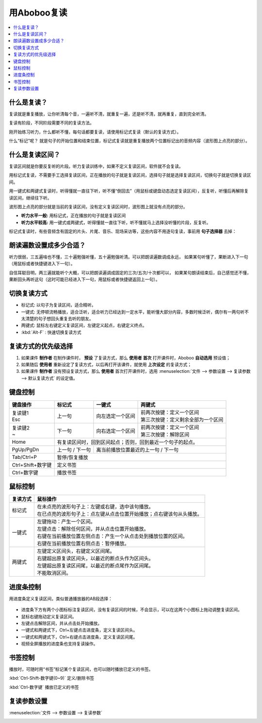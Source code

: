 ============
用Aboboo复读
============

.. contents:: :local:

什么是复读？
================
复读就是重复播放，让你听清每个音，一遍听不清，就重复一遍，还是听不清，就再重复，直到完全听清。

复读有阶段，不同阶段需要不同的复读方法。

刚开始练习听力，什么都听不懂，每句话都要复读，请使用标记式复读（默认的复读方式）。

什么“标记”呢？ 就是句子的开始位置和结束位置，标记式复读就是重复播放两个位置标记出的音频内容（波形图上点亮的部分）。

什么是复读区间？
=========================
复读区间就是你要反复听的片段。听力复读训练中，如果不定义复读区间，软件就不会复读。

用标记式复读，不需要手工选择复读区间，正在播放的句子就是复读区间，选择句子就是选择复读区间，切换句子就是切换复读区间。

用一键式和两键式复读时，听得懂就一直往下听，听不懂“倒回去”（用鼠标或键盘动态选定复读区间），反复听，听懂后再解除复读区间，继续往下听。

波形图上点亮的部分就是当前的复读区间，没有定义复读区间时，波形图上就没有点亮的部分。

* **听力水平一般:** 用标记式，正在播放的句子就是复读区间
* **听力水平较高:** 用一键式或两键式，听得懂就一直往下听，听不懂就马上选择没听懂的片段，反复听。

标记式复读时，有些音频含有固定的片头、片尾、音乐、现场采访等，这些内容不用逐句复读，事前用 **句子选择器** 去掉：

    .. image:: /images/topics/ju-zi-xuan-ze-qi.png

朗读遍数设置成多少合适？
============================

听力很弱，三五遍啥也不懂，三十遍勉强听懂，五十遍勉强听清。可以把朗读遍数调成永远，
如果某句听懂了，果断进入下一句（用鼠标或者快捷键进入下一句）。

自信耳聪目明，两三遍就能听个大概，可以把朗读遍调成固定的三次/五次/十次都可以，
如果某句朗读结束后，自己感觉还不懂，果断回头再听这句（这时可能已经进入下一句，用鼠标或者快捷键返回上一句）。

.. _listen-repeat-mode:

切换复读方式
================

* 标记式: 以句子为复读区间，适合精听。
* 一键式: 无停顿流畅播放，适合泛听，适合听力已经达到一定水平，能听懂大部分内容，多数时候泛听，偶尔有一两句听不太清楚的句子想回头重复去听的朋友。
* 两键式: 鼠标左右键定义复读区间，左键定义起点，右键定义终点。 
* :kbd:`Alt-F` : 快速切换复读方式

复读方式的优先级选择
================================

1. 如果课件 **制作者** 在制作课件时， **预设** 了复读方式，那么 **使用者** **首次** 打开课件时，Aboboo **自动选用** 预设值；
2. 如果随后 **使用者** 重新设定了复读方式，以后再打开该课件，就使用 **上次设定** 的复读方式；
3. 如果课件 **制作者** 没有预设复读方式，那么 **使用者** 首次打开课件时，选用 :menuselection:`文件 --> 参数设置 --> 复读参数 --> 默认复读方式` 的设定值。

.. _listen-keyboard-control:

键盘控制
========

+----------------------------+-------------------+-------------------------------------+-------------------------------------+
| 键盘操作                   |标记式             | 一键式                              |两键式                               |
+============================+===================+=====================================+=====================================+
|| 复读键1                   |上一句             |向左选定一个区间                     || 前两次按键：定义一个区间           |
|| Esc                       |                   |                                     || 第三次按键：定义剩余全部为一个区间 |
+----------------------------+-------------------+-------------------------------------+-------------------------------------+
|| 复读键2                   |下一句             |向右选定一个区间                     || 前两次按键：定义一个区间           |
|| ~                         |                   |                                     || 第三次按键：解除区间               |
+----------------------------+-------------------+-------------------------------------+-------------------------------------+
| Home                       | 有复读区间时，回到区间起点；否则，回到最近一个句子的起点。                                    |
+----------------------------+-------------------+-------------------------------------+-------------------------------------+
| PgUp/PgDn                  |上一句 / 下一句    |离当前播放位置最近的上一句 / 下一句                                        |
+----------------------------+-------------------+-------------------------------------+-------------------------------------+
| Tab/Ctrl+P                 | 暂停/恢复播放                                                                                 |
+----------------------------+-------------------+-------------------------------------+-------------------------------------+
| Ctrl+Shift+数字键          | 定义书签                                                                                      |
+----------------------------+-------------------+-------------------------------------+-------------------------------------+
| Ctrl+数字键                | 播放书签                                                                                      |
+----------------------------+-------------------+-------------------------------------+-------------------------------------+


.. _listen-mouse-control:

鼠标控制
========

+-----------------+-----------------------------------------------------------------------------------+
| 复读方式        | 鼠标操作                                                                          |
+=================+===================================================================================+
| 标记式          || 在未点亮的波形句子上：左键或右键，选中该句播放。                                 |
|                 || 在已点亮的波形句子上：点左键从点击位置开始播放；点右键该句从头播放。             |
+-----------------+-----------------------------------------------------------------------------------+
| 一键式          || 左键拖动：产生一个区间。                                                         |
|                 || 左键点击：解除任何区间，并从点击位置开始播放。                                   |
|                 || 右键在当前播放位置左侧点击：产生一个从点击处到播放位置的区间。                   |
|                 || 右键在当前播放位置右侧点击：暂停播放。                                           |
+-----------------+-----------------------------------------------------------------------------------+
| 两键式          || 左键定义区间头，右键定义区间尾。                                                 |
|                 || 右键超出原复读区间头，以最近的断点头作为区间头。                                 |
|                 || 左键超出原复读区间尾，以最近的断点尾作为区间尾。                                 |
|                 || 不能取消区间。                                                                   |
+-----------------+-----------------------------------------------------------------------------------+

.. _listen-progress-bar-control:

进度条控制
==========

用进度条定义复读区间，类似普通播放器的AB段选择：

  .. image:: /images/P1042.PNG

* 进度条下方有两个小图标标注复读区间，没有复读区间的时候，不会显示，可以在这两个小图标上拖动调整复读区间。
* 鼠标右键拖动定义复读区间。
* 左键点击解除区间，并从点击处开始播放。
* 一键式和两键式下，Ctrl+左键点击进度条，定义复读区间头。
* 一键式和两键式下，Ctrl+右键点击进度条，定义复读区间尾。
* 视频全屏播放的进度条也支持复读操作。 

.. _listen-bookmark-control:

书签控制
========

播放时，可随时用“书签”标记某个复读区间，也可以随时播放已定义的书签。 

:kbd:`Ctrl-Shift-数字键(0~9)` 定义/删除书签

:kbd:`Ctrl-数字键` 播放已定义的书签

.. image:: /images/listen-bookmark-control.png


复读参数设置
============

:menuselection:`文件 --> 参数设置 --> 复读参数`

.. image:: /images/preference-repeat.png

